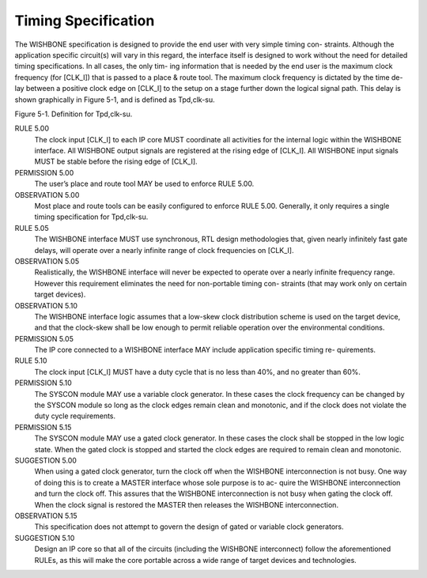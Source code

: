 Timing Specification
====================

The WISHBONE specification is designed to provide the end user with
very simple timing con- straints. Although the application specific
circuit(s) will vary in this regard, the interface itself is designed
to work without the need for detailed timing specifications. In all
cases, the only tim- ing information that is needed by the end user is
the maximum clock frequency (for [CLK_I]) that is passed to a place &
route tool. The maximum clock frequency is dictated by the time de-
lay between a positive clock edge on [CLK_I] to the setup on a stage
further down the logical signal path. This delay is shown graphically
in Figure 5-1, and is defined as Tpd,clk-su.

Figure 5-1. Definition for Tpd,clk-su.

RULE 5.00
  The clock input [CLK_I] to each IP core MUST coordinate all activities
  for the internal logic within the WISHBONE interface. All WISHBONE
  output signals are registered at the rising edge of [CLK_I]. All
  WISHBONE input signals MUST be stable before the rising edge of
  [CLK_I].

PERMISSION 5.00
  The user’s place and route tool MAY be used to enforce RULE 5.00.

OBSERVATION 5.00
  Most place and route tools can be easily configured to enforce RULE
  5.00. Generally, it only requires a single timing specification for
  Tpd,clk-su.

RULE 5.05
  The WISHBONE interface MUST use synchronous, RTL design methodologies
  that, given nearly infinitely fast gate delays, will operate over a
  nearly infinite range of clock frequencies on [CLK_I].

OBSERVATION 5.05
  Realistically, the WISHBONE interface will never be expected to
  operate over a nearly infinite frequency range. However this
  requirement eliminates the need for non-portable timing con- straints
  (that may work only on certain target devices).

OBSERVATION 5.10
  The WISHBONE interface logic assumes that a low-skew clock
  distribution scheme is used on the target device, and that the
  clock-skew shall be low enough to permit reliable operation over the
  environmental conditions.

PERMISSION 5.05
  The IP core connected to a WISHBONE interface MAY include application
  specific timing re- quirements.

RULE 5.10
  The clock input [CLK_I] MUST have a duty cycle that is no less than
  40%, and no greater than 60%.

PERMISSION 5.10
  The SYSCON module MAY use a variable clock generator. In these cases
  the clock frequency can be changed by the SYSCON module so long as the
  clock edges remain clean and monotonic, and if the clock does not
  violate the duty cycle requirements.

PERMISSION 5.15
  The SYSCON module MAY use a gated clock generator. In these cases the
  clock shall be stopped in the low logic state. When the gated clock is
  stopped and started the clock edges are required to remain clean and
  monotonic.

SUGGESTION 5.00
  When using a gated clock generator, turn the clock off when the
  WISHBONE interconnection is not busy. One way of doing this is to
  create a MASTER interface whose sole purpose is to ac- quire the
  WISHBONE interconnection and turn the clock off. This assures that the
  WISHBONE interconnection is not busy when gating the clock off. When
  the clock signal is restored the MASTER then releases the WISHBONE
  interconnection.

OBSERVATION 5.15
  This specification does not attempt to govern the
  design of gated or variable clock generators.

SUGGESTION 5.10
  Design an IP core so that all of the circuits (including the WISHBONE
  interconnect) follow the aforementioned RULEs, as this will make the
  core portable across a wide range of target devices and technologies.
